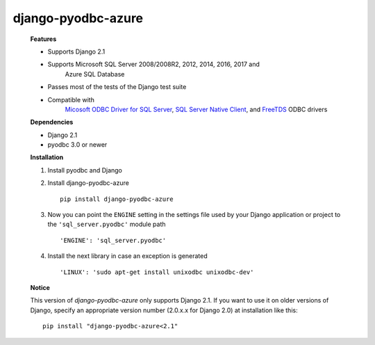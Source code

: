 django-pyodbc-azure
-------------------

    **Features**

    -  Supports Django 2.1
    -  Supports Microsoft SQL Server 2008/2008R2, 2012, 2014, 2016, 2017 and
           Azure SQL Database
    -  Passes most of the tests of the Django test suite
    -  Compatible with
           `Micosoft ODBC Driver for SQL Server <https://docs.microsoft.com/en-us/sql/connect/odbc/microsoft-odbc-driver-for-sql-server>`__,
           `SQL Server Native Client <https://msdn.microsoft.com/en-us/library/ms131321(v=sql.120).aspx>`__,
           and `FreeTDS <http://www.freetds.org/>`__ ODBC drivers

    **Dependencies**

    -  Django 2.1
    -  pyodbc 3.0 or newer

    **Installation**

    1. Install pyodbc and Django

    2. Install django-pyodbc-azure ::

        pip install django-pyodbc-azure

    3. Now you can point the ``ENGINE`` setting in the settings file used by
       your Django application or project to the ``'sql_server.pyodbc'``
       module path ::

        'ENGINE': 'sql_server.pyodbc'

    4. Install the next library in case an exception is generated ::

        'LINUX': 'sudo apt-get install unixodbc unixodbc-dev'

    **Notice**

    This version of *django-pyodbc-azure* only supports Django 2.1.
    If you want to use it on older versions of Django,
    specify an appropriate version number (2.0.x.x for Django 2.0)
    at installation like this: ::

        pip install "django-pyodbc-azure<2.1"

